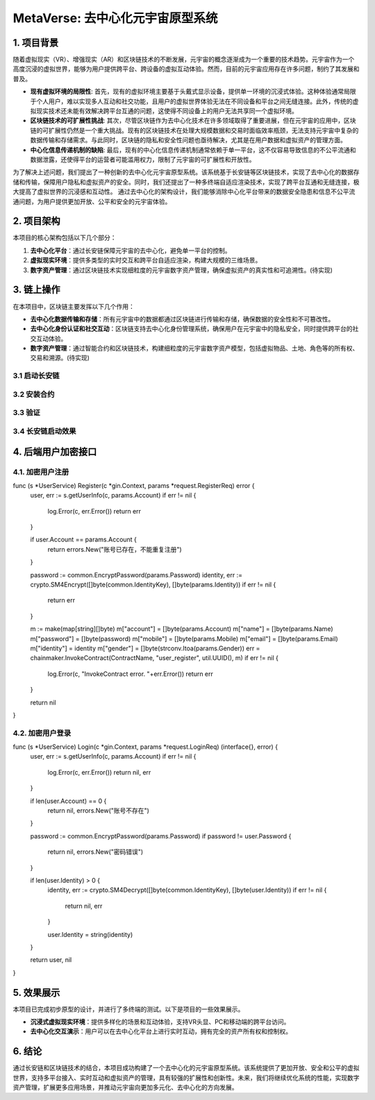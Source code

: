 
MetaVerse: 去中心化元宇宙原型系统
=============================

1. 项目背景
-------

随着虚拟现实（VR）、增强现实（AR）和区块链技术的不断发展，元宇宙的概念逐渐成为一个重要的技术趋势。元宇宙作为一个高度沉浸的虚拟世界，能够为用户提供跨平台、跨设备的虚拟互动体验。然而，目前的元宇宙应用存在许多问题，制约了其发展和普及。

- **现有虚拟环境的局限性**: 首先，现有的虚拟环境主要基于头戴式显示设备，提供单一环境的沉浸式体验。这种体验通常局限于个人用户，难以实现多人互动和社交功能，且用户的虚拟世界体验无法在不同设备和平台之间无缝连接。此外，传统的虚拟现实技术还未能有效解决跨平台互通的问题，这使得不同设备上的用户无法共享同一个虚拟环境。

- **区块链技术的可扩展性挑战**: 其次，尽管区块链作为去中心化技术在许多领域取得了重要进展，但在元宇宙的应用中，区块链的可扩展性仍然是一个重大挑战。现有的区块链技术在处理大规模数据和交易时面临效率瓶颈，无法支持元宇宙中复杂的数据传输和存储需求。与此同时，区块链的隐私和安全性问题也亟待解决，尤其是在用户数据和虚拟资产的管理方面。

- **中心化信息传递机制的缺陷**: 最后，现有的中心化信息传递机制通常依赖于单一平台，这不仅容易导致信息的不公平流通和数据泄露，还使得平台的运营者可能滥用权力，限制了元宇宙的可扩展性和开放性。

为了解决上述问题，我们提出了一种创新的去中心化元宇宙原型系统。该系统基于长安链等区块链技术，实现了去中心化的数据存储和传输，保障用户隐私和虚拟资产的安全。同时，我们还提出了一种多终端自适应渲染技术，实现了跨平台互通和无缝连接，极大提高了虚拟世界的沉浸感和互动性。
通过去中心化的架构设计，我们能够消除中心化平台带来的数据安全隐患和信息不公平流通问题，为用户提供更加开放、公平和安全的元宇宙体验。


2. 项目架构
-------

本项目的核心架构包括以下几个部分：

1. **去中心化平台**：通过长安链保障元宇宙的去中心化，避免单一平台的控制。
2. **虚拟现实环境**：提供多类型的实时交互和跨平台自适应渲染，构建大规模的三维场景。
3. **数字资产管理**：通过区块链技术实现细粒度的元宇宙数字资产管理，确保虚拟资产的真实性和可追溯性。(待实现)

.. image:: ../images/meta/architecture.png
   :alt: 项目架构图



3. 链上操作
------------

在本项目中，区块链主要发挥以下几个作用：

- **去中心化数据传输和存储**：所有元宇宙中的数据都通过区块链进行传输和存储，确保数据的安全性和不可篡改性。
- **去中心化身份认证和社交互动**：区块链支持去中心化身份管理系统，确保用户在元宇宙中的隐私安全，同时提供跨平台的社交互动体验。
- **数字资产管理**：通过智能合约和区块链技术，构建细粒度的元宇宙数字资产模型，包括虚拟物品、土地、角色等的所有权、交易和溯源。(待实现)

3.1 启动长安链
~~~~~~~~~~~~~~~~
.. code-block:: shell
    $ cd chainmaker-deploy/chainmaker/scripts
    $ sudo bash ./cluster_quick_start.sh

3.2 安装合约
~~~~~~~~~~~~~~~~

.. code-block:: console
    # 示例代码：导入元宇宙合约
    $ sudo ./cmc client contract user create \
    --contract-name=meta_verse \
    --runtime-type=DOCKER_GO \
    --byte-code-path=./meta_verse.7z \
    --version=1.0 \
    --sdk-conf-path=./sdk_config.yml \
    --admin-key-file-paths=./crypto-config/wx-org1.chainmaker.org/user/admin1/admin1.tls.key \
    --admin-crt-file-paths=./crypto-config/wx-org1.chainmaker.org/user/admin1/admin1.tls.crt \
    --sync-result=true \
    --params="{}"

3.3 验证
~~~~~~~~~~~~~~~~

.. code-block:: console
    # 示例代码：验证元宇宙合约安装成功
    $ sudo ./cmc client contract user get \
    --contract-name=meta_verse \
    --method=user_get \
    --sdk-conf-path=./sdk_config.yml \
    --params="{\"account\":\"abc123\"}"

3.4 长安链启动效果
~~~~~~~~~~~~~~~~
.. image:: ../images/meta/changan.png
   :alt: 长安链效果图




4. 后端用户加密接口
-------

4.1. 加密用户注册
~~~~~~~~~~~~~~~~
.. code-block:: go
func (s *UserService) Register(c *gin.Context, params *request.RegisterReq) error {
	user, err := s.getUserInfo(c, params.Account)
	if err != nil {
		log.Error(c, err.Error())
		return err
	}

	if user.Account == params.Account {
		return errors.New("账号已存在，不能重复注册")
	}

	password := common.EncryptPassword(params.Password)
	identity, err := crypto.SM4Encrypt([]byte(common.IdentityKey), []byte(params.Identity))
	if err != nil {
		return err
	}

	m := make(map[string][]byte)
	m["account"] = []byte(params.Account)
	m["name"] = []byte(params.Name)
	m["password"] = []byte(password)
	m["mobile"] = []byte(params.Mobile)
	m["email"] = []byte(params.Email)
	m["identity"] = identity
	m["gender"] = []byte(strconv.Itoa(params.Gender))
	err = chainmaker.InvokeContract(ContractName, "user_register", util.UUID(), m)
	if err != nil {
		log.Error(c, "InvokeContract error. "+err.Error())
		return err
	}

	return nil

}

4.2. 加密用户登录
~~~~~~~~~~~~~~~~

.. code-block:: go
func (s *UserService) Login(c *gin.Context, params *request.LoginReq) (interface{}, error) {
	user, err := s.getUserInfo(c, params.Account)
	if err != nil {
		log.Error(c, err.Error())
		return nil, err
	}

	if len(user.Account) == 0 {
		return nil, errors.New("账号不存在")
	}

	password := common.EncryptPassword(params.Password)
	if password != user.Password {
		return nil, errors.New("密码错误")
	}

	if len(user.Identity) > 0 {
		identity, err := crypto.SM4Decrypt([]byte(common.IdentityKey), []byte(user.Identity))
		if err != nil {
			return nil, err
		}

		user.Identity = string(identity)
	}

	return user, nil
}



5. 效果展示
-------

本项目已完成初步原型的设计，并进行了多终端的测试。以下是项目的一些效果展示。

- **沉浸式虚拟现实环境**：提供多样化的场景和互动体验，支持VR头显、PC和移动端的跨平台访问。
- **去中心化交互演示**：用户可以在去中心化平台上进行实时互动，拥有完全的资产所有权和控制权。

.. image:: ../images/meta/final.gif
   :alt: 效果展示图



6. 结论
-------

通过长安链和区块链技术的结合，本项目成功构建了一个去中心化的元宇宙原型系统。该系统提供了更加开放、安全和公平的虚拟世界，支持多平台接入、实时互动和虚拟资产的管理，具有较强的扩展性和创新性。未来，我们将继续优化系统的性能，实现数字资产管理，扩展更多应用场景，并推动元宇宙向更加多元化、去中心化的方向发展。
